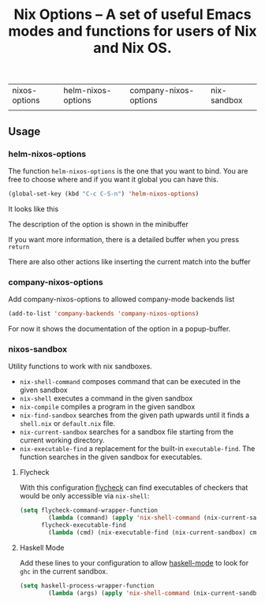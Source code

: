 #+TITLE: Nix Options -- A set of useful Emacs modes and functions for users of Nix and Nix OS.

| nixos-options                                     | helm-nixos-options                                     | company-nixos-options                                     | nix-sandbox                                           |
| [[http://melpa.org/#/nixos-options][http://melpa.org/packages/nixos-options-badge.svg]] | [[http://melpa.org/#/helm-nixos-options][http://melpa.org/packages/helm-nixos-options-badge.svg]] | [[http://melpa.org/#/company-nixos-options][http://melpa.org/packages/company-nixos-options-badge.svg]] | [[https://melpa.org/#/nix-sandbox][file:https://melpa.org/packages/nix-sandbox-badge.svg]] |


[[https://gitter.im/travisbhartwell/nix-emacs?utm_source=badge&utm_medium=badge&utm_campaign=pr-badge&utm_content=badge][https://badges.gitter.im/Join Chat.svg]]
[[https://www.waffle.io/travisbhartwell/nix-emacs][https://badge.waffle.io/travisbhartwell/nix-emacs.svg]]

** Usage

*** helm-nixos-options

The function =helm-nixos-options= is the one that you want to bind. You are free
to choose where and if you want it global you can have this.

#+begin_src emacs-lisp
  (global-set-key (kbd "C-c C-S-n") 'helm-nixos-options)
#+end_src

It looks like this
[[file:img/helm-nixos-options-candidates.png]]

The description of the option is shown in the minibuffer

If you want more information, there is a detailed buffer when you press =return=

[[file:img/helm-nixos-options-doc-buffer.png]]

There are also other actions like inserting the current match into the buffer

[[file:img/helm-nixos-options.gif]]

*** company-nixos-options

Add company-nixos-options to allowed company-mode backends list

#+begin_src emacs-lisp
  (add-to-list 'company-backends 'company-nixos-options)
#+end_src

For now it shows the documentation of the option in a popup-buffer.

[[file:img/company-nixos-options.gif]]

*** nixos-sandbox

Utility functions to work with nix sandboxes.

 - ~nix-shell-command~ composes command that can be executed in the given sandbox
 - ~nix-shell~ executes a command in the given sandbox
 - ~nix-compile~ compiles a program in the given sandbox
 - ~nix-find-sandbox~ searches from the given path upwards until it
   finds a =shell.nix= or =default.nix= file.
 - ~nix-current-sandbox~ searches for a sandbox file starting from the current working directory.
 - ~nix-executable-find~ a replacement for the built-in =executable-find=. The function searches in the given sandbox for executables.

**** Flycheck

With this configuration [[http://www.flycheck.org/][flycheck]] can find executables of checkers that would be only accessible via =nix-shell=:

#+begin_src emacs-lisp
(setq flycheck-command-wrapper-function
        (lambda (command) (apply 'nix-shell-command (nix-current-sandbox) command))
      flycheck-executable-find
        (lambda (cmd) (nix-executable-find (nix-current-sandbox) cmd)))
#+end_src

**** Haskell Mode

Add these lines to your configuration to allow [[https://github.com/haskell/haskell-mode][haskell-mode]] to look for =ghc= in the current sandbox.

#+begin_src emacs-lisp
(setq haskell-process-wrapper-function
        (lambda (args) (apply 'nix-shell-command (nix-current-sandbox) args)))
#+end_src
